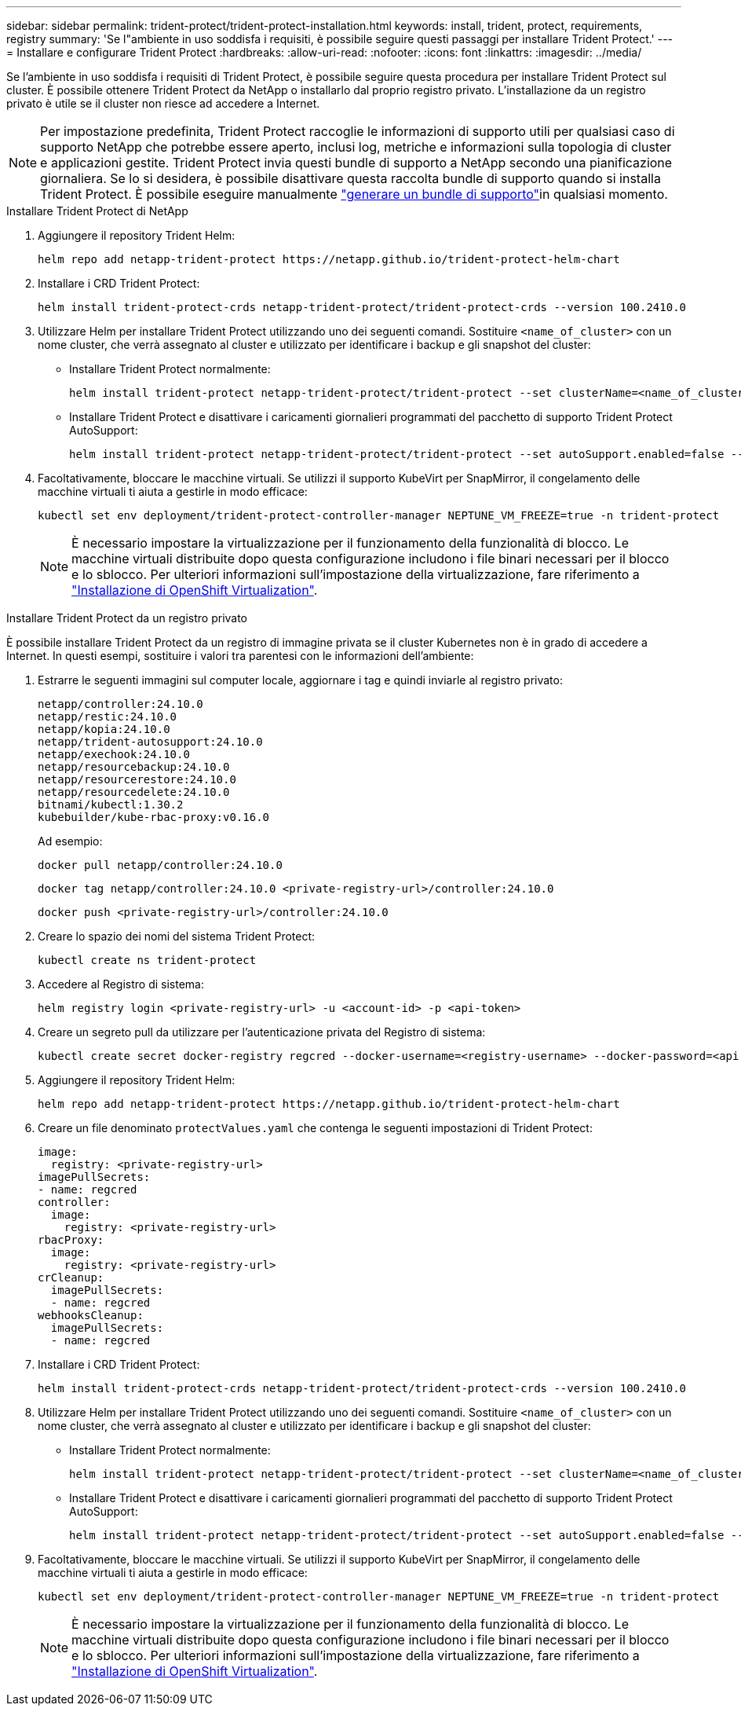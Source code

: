 ---
sidebar: sidebar 
permalink: trident-protect/trident-protect-installation.html 
keywords: install, trident, protect, requirements, registry 
summary: 'Se l"ambiente in uso soddisfa i requisiti, è possibile seguire questi passaggi per installare Trident Protect.' 
---
= Installare e configurare Trident Protect
:hardbreaks:
:allow-uri-read: 
:nofooter: 
:icons: font
:linkattrs: 
:imagesdir: ../media/


[role="lead"]
Se l'ambiente in uso soddisfa i requisiti di Trident Protect, è possibile seguire questa procedura per installare Trident Protect sul cluster. È possibile ottenere Trident Protect da NetApp o installarlo dal proprio registro privato. L'installazione da un registro privato è utile se il cluster non riesce ad accedere a Internet.


NOTE: Per impostazione predefinita, Trident Protect raccoglie le informazioni di supporto utili per qualsiasi caso di supporto NetApp che potrebbe essere aperto, inclusi log, metriche e informazioni sulla topologia di cluster e applicazioni gestite. Trident Protect invia questi bundle di supporto a NetApp secondo una pianificazione giornaliera. Se lo si desidera, è possibile disattivare questa raccolta bundle di supporto quando si installa Trident Protect. È possibile eseguire manualmente link:trident-protect-generate-support-bundle.html["generare un bundle di supporto"]in qualsiasi momento.

[role="tabbed-block"]
====
.Installare Trident Protect di NetApp
--
. Aggiungere il repository Trident Helm:
+
[source, console]
----
helm repo add netapp-trident-protect https://netapp.github.io/trident-protect-helm-chart
----
. Installare i CRD Trident Protect:
+
[source, console]
----
helm install trident-protect-crds netapp-trident-protect/trident-protect-crds --version 100.2410.0
----
. Utilizzare Helm per installare Trident Protect utilizzando uno dei seguenti comandi. Sostituire `<name_of_cluster>` con un nome cluster, che verrà assegnato al cluster e utilizzato per identificare i backup e gli snapshot del cluster:
+
** Installare Trident Protect normalmente:
+
[source, console]
----
helm install trident-protect netapp-trident-protect/trident-protect --set clusterName=<name_of_cluster> --version 100.2410.0 --create-namespace --namespace trident-protect
----
** Installare Trident Protect e disattivare i caricamenti giornalieri programmati del pacchetto di supporto Trident Protect AutoSupport:
+
[source, console]
----
helm install trident-protect netapp-trident-protect/trident-protect --set autoSupport.enabled=false --set clusterName=<name_of_cluster> --version 100.2410.0 --create-namespace --namespace trident-protect
----


. Facoltativamente, bloccare le macchine virtuali. Se utilizzi il supporto KubeVirt per SnapMirror, il congelamento delle macchine virtuali ti aiuta a gestirle in modo efficace:
+
[source, console]
----
kubectl set env deployment/trident-protect-controller-manager NEPTUNE_VM_FREEZE=true -n trident-protect
----
+

NOTE: È necessario impostare la virtualizzazione per il funzionamento della funzionalità di blocco. Le macchine virtuali distribuite dopo questa configurazione includono i file binari necessari per il blocco e lo sblocco. Per ulteriori informazioni sull'impostazione della virtualizzazione, fare riferimento a link:https://docs.openshift.com/container-platform/4.16/virt/install/installing-virt.html["Installazione di OpenShift Virtualization"^].



--
.Installare Trident Protect da un registro privato
--
È possibile installare Trident Protect da un registro di immagine privata se il cluster Kubernetes non è in grado di accedere a Internet. In questi esempi, sostituire i valori tra parentesi con le informazioni dell'ambiente:

. Estrarre le seguenti immagini sul computer locale, aggiornare i tag e quindi inviarle al registro privato:
+
[source, console]
----
netapp/controller:24.10.0
netapp/restic:24.10.0
netapp/kopia:24.10.0
netapp/trident-autosupport:24.10.0
netapp/exechook:24.10.0
netapp/resourcebackup:24.10.0
netapp/resourcerestore:24.10.0
netapp/resourcedelete:24.10.0
bitnami/kubectl:1.30.2
kubebuilder/kube-rbac-proxy:v0.16.0
----
+
Ad esempio:

+
[source, console]
----
docker pull netapp/controller:24.10.0
----
+
[source, console]
----
docker tag netapp/controller:24.10.0 <private-registry-url>/controller:24.10.0
----
+
[source, console]
----
docker push <private-registry-url>/controller:24.10.0
----
. Creare lo spazio dei nomi del sistema Trident Protect:
+
[source, console]
----
kubectl create ns trident-protect
----
. Accedere al Registro di sistema:
+
[source, console]
----
helm registry login <private-registry-url> -u <account-id> -p <api-token>
----
. Creare un segreto pull da utilizzare per l'autenticazione privata del Registro di sistema:
+
[source, console]
----
kubectl create secret docker-registry regcred --docker-username=<registry-username> --docker-password=<api-token> -n trident-protect --docker-server=<private-registry-url>
----
. Aggiungere il repository Trident Helm:
+
[source, console]
----
helm repo add netapp-trident-protect https://netapp.github.io/trident-protect-helm-chart
----
. Creare un file denominato `protectValues.yaml` che contenga le seguenti impostazioni di Trident Protect:
+
[source, yaml]
----
image:
  registry: <private-registry-url>
imagePullSecrets:
- name: regcred
controller:
  image:
    registry: <private-registry-url>
rbacProxy:
  image:
    registry: <private-registry-url>
crCleanup:
  imagePullSecrets:
  - name: regcred
webhooksCleanup:
  imagePullSecrets:
  - name: regcred
----
. Installare i CRD Trident Protect:
+
[source, console]
----
helm install trident-protect-crds netapp-trident-protect/trident-protect-crds --version 100.2410.0
----
. Utilizzare Helm per installare Trident Protect utilizzando uno dei seguenti comandi. Sostituire `<name_of_cluster>` con un nome cluster, che verrà assegnato al cluster e utilizzato per identificare i backup e gli snapshot del cluster:
+
** Installare Trident Protect normalmente:
+
[source, console]
----
helm install trident-protect netapp-trident-protect/trident-protect --set clusterName=<name_of_cluster> --version 100.2410.0 --create-namespace --namespace trident-protect -f protectValues.yaml
----
** Installare Trident Protect e disattivare i caricamenti giornalieri programmati del pacchetto di supporto Trident Protect AutoSupport:
+
[source, console]
----
helm install trident-protect netapp-trident-protect/trident-protect --set autoSupport.enabled=false --set clusterName=<name_of_cluster> --version 100.2410.0 --create-namespace --namespace trident-protect -f protectValues.yaml
----


. Facoltativamente, bloccare le macchine virtuali. Se utilizzi il supporto KubeVirt per SnapMirror, il congelamento delle macchine virtuali ti aiuta a gestirle in modo efficace:
+
[source, console]
----
kubectl set env deployment/trident-protect-controller-manager NEPTUNE_VM_FREEZE=true -n trident-protect
----
+

NOTE: È necessario impostare la virtualizzazione per il funzionamento della funzionalità di blocco. Le macchine virtuali distribuite dopo questa configurazione includono i file binari necessari per il blocco e lo sblocco. Per ulteriori informazioni sull'impostazione della virtualizzazione, fare riferimento a link:https://docs.openshift.com/container-platform/4.16/virt/install/installing-virt.html["Installazione di OpenShift Virtualization"^].



--
====